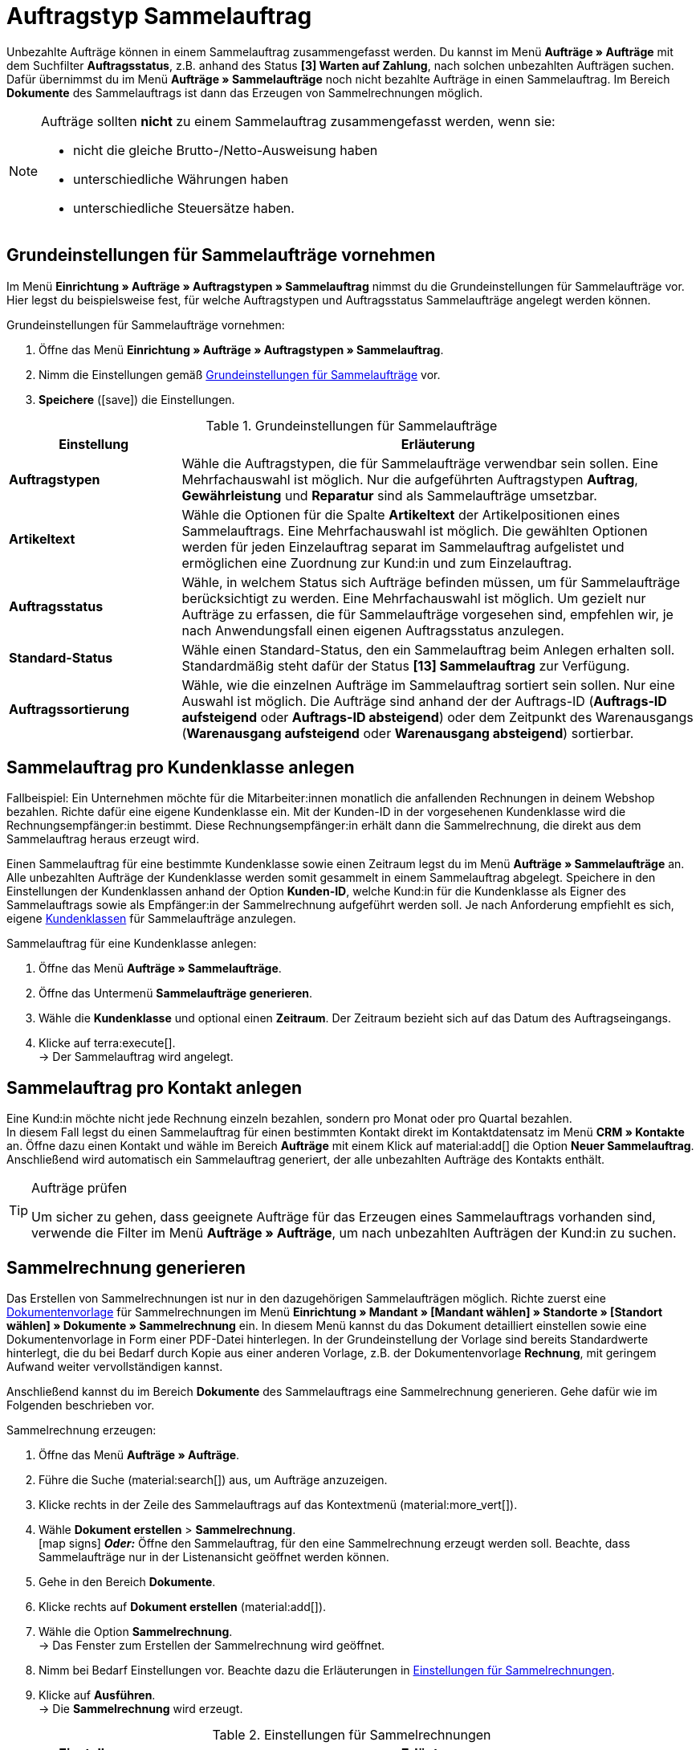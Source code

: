 = Auftragstyp Sammelauftrag

:keywords: Sammelauftrag, Sammelrechnung, Sammelgutschrift
:author: team-order-core
:description: Erfahre, wie du unbezahlte Aufträge in einen Sammalauftrag zusammenfasst und Sammelrechnungen erzeugst. Lerne außerdem, wie du eine Sammelgutschrift erstellst, um alle Gutschriften einer Kundenklasse zusammenzufassen.

Unbezahlte Aufträge können in einem Sammelauftrag zusammengefasst werden. Du kannst im Menü *Aufträge » Aufträge* mit dem Suchfilter *Auftragsstatus*, z.B. anhand des Status *[3] Warten auf Zahlung*, nach solchen unbezahlten Aufträgen suchen. +
Dafür übernimmst du im Menü *Aufträge » Sammelaufträge* noch nicht bezahlte Aufträge in einen Sammelauftrag. Im Bereich *Dokumente* des Sammelauftrags ist dann das Erzeugen von Sammelrechnungen möglich.

[NOTE]
======
Aufträge sollten *nicht* zu einem Sammelauftrag zusammengefasst werden, wenn sie:

* nicht die gleiche Brutto-/Netto-Ausweisung haben
* unterschiedliche Währungen haben
* unterschiedliche Steuersätze haben.
======

[#basic-settings-multi-order]
== Grundeinstellungen für Sammelaufträge vornehmen

Im Menü *Einrichtung » Aufträge » Auftragstypen » Sammelauftrag* nimmst du die Grundeinstellungen für Sammelaufträge vor. Hier legst du beispielsweise fest, für welche Auftragstypen und Auftragsstatus Sammelaufträge angelegt werden können.

[.instruction]
Grundeinstellungen für Sammelaufträge vornehmen:

. Öffne das Menü *Einrichtung » Aufträge » Auftragstypen » Sammelauftrag*.
. Nimm die Einstellungen gemäß <<table-multi-order-settings>> vor.
. *Speichere* (icon:save[role="green"]) die Einstellungen.

[[table-multi-order-settings]]
.Grundeinstellungen für Sammelaufträge
[cols="1,3"]
|===
|Einstellung |Erläuterung

| *Auftragstypen*
|Wähle die Auftragstypen, die für Sammelaufträge verwendbar sein sollen. Eine Mehrfachauswahl ist möglich. Nur die aufgeführten Auftragstypen *Auftrag*, *Gewährleistung* und *Reparatur* sind als Sammelaufträge umsetzbar.

| *Artikeltext*
|Wähle die Optionen für die Spalte *Artikeltext* der Artikelpositionen eines Sammelauftrags. Eine Mehrfachauswahl ist möglich. Die gewählten Optionen werden für jeden Einzelauftrag separat im Sammelauftrag aufgelistet und ermöglichen eine Zuordnung zur Kund:in und zum Einzelauftrag.

| *Auftragsstatus*
|Wähle, in welchem Status sich Aufträge befinden müssen, um für Sammelaufträge berücksichtigt zu werden. Eine Mehrfachauswahl ist möglich. Um gezielt nur Aufträge zu erfassen, die für Sammelaufträge vorgesehen sind, empfehlen wir, je nach Anwendungsfall einen eigenen Auftragsstatus anzulegen.

| *Standard-Status*
|Wähle einen Standard-Status, den ein Sammelauftrag beim Anlegen erhalten soll. Standardmäßig steht dafür der Status *[13] Sammelauftrag* zur Verfügung.

| *Auftragssortierung*
|Wähle, wie die einzelnen Aufträge im Sammelauftrag sortiert sein sollen. Nur eine Auswahl ist möglich. Die Aufträge sind anhand der der Auftrags-ID (*Auftrags-ID aufsteigend* oder *Auftrags-ID absteigend*) oder dem Zeitpunkt des Warenausgangs (*Warenausgang aufsteigend* oder *Warenausgang absteigend*) sortierbar.

|===

[#multi-order-per-customer-class]
== Sammelauftrag pro Kundenklasse anlegen

Fallbeispiel: Ein Unternehmen möchte für die Mitarbeiter:innen monatlich die anfallenden Rechnungen in deinem Webshop bezahlen. Richte dafür eine eigene Kundenklasse ein. Mit der Kunden-ID in der vorgesehenen Kundenklasse wird die Rechnungsempfänger:in bestimmt. Diese Rechnungsempfänger:in erhält dann die Sammelrechnung, die direkt aus dem Sammelauftrag heraus erzeugt wird. +

Einen Sammelauftrag für eine bestimmte Kundenklasse sowie einen Zeitraum legst du im Menü *Aufträge » Sammelaufträge* an. Alle unbezahlten Aufträge der Kundenklasse werden somit gesammelt in einem Sammelauftrag abgelegt. Speichere in den Einstellungen der Kundenklassen anhand der Option *Kunden-ID*, welche Kund:in für die Kundenklasse als Eigner des Sammelauftrags sowie als Empfänger:in der Sammelrechnung aufgeführt werden soll. Je nach Anforderung empfiehlt es sich, eigene xref:crm:vorbereitende-einstellungen.adoc#kundenklasse-erstellen[Kundenklassen] für Sammelaufträge anzulegen.

[.instruction]
Sammelauftrag für eine Kundenklasse anlegen:

. Öffne das Menü *Aufträge » Sammelaufträge*.
. Öffne das Untermenü *Sammelaufträge generieren*.
. Wähle die *Kundenklasse* und optional einen *Zeitraum*. Der Zeitraum bezieht sich auf das Datum des Auftragseingangs.
. Klicke auf terra:execute[]. +
→ Der Sammelauftrag wird angelegt.

[#multi-order-per-contact]
== Sammelauftrag pro Kontakt anlegen

Eine Kund:in möchte nicht jede Rechnung einzeln bezahlen, sondern pro Monat oder pro Quartal bezahlen. +
In diesem Fall legst du einen Sammelauftrag für einen bestimmten Kontakt direkt im Kontaktdatensatz im Menü *CRM » Kontakte* an. Öffne dazu einen Kontakt und wähle im Bereich *Aufträge* mit einem Klick auf material:add[] die Option *Neuer Sammelauftrag*. Anschließend wird automatisch ein Sammelauftrag generiert, der alle unbezahlten Aufträge des Kontakts enthält.

[TIP]
.Aufträge prüfen
======
Um sicher zu gehen, dass geeignete Aufträge für das Erzeugen eines Sammelauftrags vorhanden sind, verwende die Filter im Menü *Aufträge » Aufträge*, um nach unbezahlten Aufträgen der Kund:in zu suchen.
======

[#generate-multi-order]
== Sammelrechnung generieren

Das Erstellen von Sammelrechnungen ist nur in den dazugehörigen Sammelaufträgen möglich. Richte zuerst eine xref:auftraege:auftragsdokumente.adoc#[Dokumentenvorlage] für Sammelrechnungen im Menü *Einrichtung » Mandant » [Mandant wählen] » Standorte » [Standort wählen] » Dokumente » Sammelrechnung* ein. In diesem Menü kannst du das Dokument detailliert einstellen sowie eine Dokumentenvorlage in Form einer PDF-Datei hinterlegen. In der Grundeinstellung der Vorlage sind bereits Standardwerte hinterlegt, die du bei Bedarf durch Kopie aus einer anderen Vorlage, z.B. der Dokumentenvorlage *Rechnung*, mit geringem Aufwand weiter vervollständigen kannst.

Anschließend kannst du im Bereich *Dokumente* des Sammelauftrags eine Sammelrechnung generieren. Gehe dafür wie im Folgenden beschrieben vor.

[.instruction]
Sammelrechnung erzeugen:

. Öffne das Menü *Aufträge » Aufträge*. +
. Führe die Suche (material:search[]) aus, um Aufträge anzuzeigen.
. Klicke rechts in der Zeile des Sammelauftrags auf das Kontextmenü (material:more_vert[]).
. Wähle *Dokument erstellen* > *Sammelrechnung*. +
icon:map-signs[] *_Oder:_* Öffne den Sammelauftrag, für den eine Sammelrechnung erzeugt werden soll. Beachte, dass Sammelaufträge nur in der Listenansicht geöffnet werden können.
. Gehe in den Bereich *Dokumente*.
. Klicke rechts auf *Dokument erstellen* (material:add[]).
. Wähle die Option *Sammelrechnung*. +
→ Das Fenster zum Erstellen der Sammelrechnung wird geöffnet.
. Nimm bei Bedarf Einstellungen vor. Beachte dazu die Erläuterungen in <<table-orders-generate-multi-invoice>>.
. Klicke auf *Ausführen*. +
→ Die *Sammelrechnung* wird erzeugt.

[[table-orders-generate-multi-invoice]]
.Einstellungen für Sammelrechnungen
[cols="1,3"]
|===
|Einstellung |Erläuterung

| *Datum*
|Gib das Datum an, das als Rechnungsdatum auf dem Dokument angezeigt wird. Standardmäßig ist das aktuelle Datum voreingestellt.

| *Kommentar*
|Gib optional einen Text ein, der auf der Sammelrechnung unterhalb der Artikelpositionen angezeigt wird.
|===

[IMPORTANT]
.Zahlungseingänge bei Sammelaufträgen
======
Wird eine Sammelrechnung bezahlt und der Sammelauftrag als bezahlt markiert, werden die Zahlungseingänge _nicht_ automatisch an den einzelnen im Sammelauftrag zusammengefassten Aufträgen gebucht. Zahlungseingänge musst du an den einzelnen Aufträgen manuell buchen.
======

[.discrete]
=== Sammelrechnung über Ereignisaktion generieren

Mithilfe der in plentymarkets verfügbaren Ereignisaktionen kannst du die Sammelrechnung automatisiert generieren, sobald ein Sammelauftrag angelegt wird. Gehe dazu wie nachfolgend beschrieben vor:

:table-event-procedure: <<table-event-procedure-multi-invoice-automatic>>
include:_includes:partial$event-procedure.adoc[]

[[table-event-procedure-multi-invoice-automatic]]
.Ereignisaktion "Sammelrechnung automatisch generieren"
[cols="1,3"]
|===
|Einstellung |Auswahl

| *Ereignis*

| *Auftragsanlage > Neuer Sammelauftrag*

| *Aktion*

| *Dokumente > Sammelrechnung erzeugen* +

|===

[#basic-settings-multi-credit-note]
== Grundeinstellungen für Sammelgutschriften vornehmen

Im Menü *Einrichtung » Aufträge » Auftragstypen » Sammelgutschrift* nimmst du die Grundeinstellungen für Sammelgutschriften vor. Hier legst du beispielsweise fest, für welche Auftragsstatus Sammelgutschriften angelegt werden können.

[.instruction]
Grundeinstellungen für Sammelgutschriften vornehmen:

. Öffne das Menü *Einrichtung » Aufträge » Auftragstypen » Sammelgutschrift*.
. Nimm die Einstellungen gemäß <<table-multi-credit-note-settings>> vor.
. *Speichere* (icon:save[role="green"]) die Einstellungen.

[[table-multi-credit-note-settings]]
.Grundeinstellungen für Sammelgutschriften
[cols="1,3"]
|===
|Einstellung |Erläuterung

| *Artikeltext*
|Wähle die Optionen für die Spalte *Artikeltext* der Artikelpositionen einer Sammelgutschrift. Eine Mehrfachauswahl ist möglich. Die gewählten Optionen werden für jede Gutschrift separat in der Sammelgutschrift aufgelistet und ermöglichen eine Zuordnung zur Kund:in und zur Einzelgutschrift.

| *Auftragsstatus*
|Wähle, in welchem Status sich Aufträge befinden müssen, um für Sammelgutschriften berücksichtigt zu werden. Eine Mehrfachauswahl ist möglich. Um gezielt nur Aufträge zu erfassen, die für Sammelgutschriften vorgesehen sind, empfehlen wir, je nach Anwendungsfall einen eigenen Auftragsstatus anzulegen.

| *Standard-Status*
|Wähle, welcher Status bei Sammelgutschriften automatisch eingestellt sein soll.

| *Auftragssortierung*
|Wähle, wie die einzelnen Aufträge in der Sammelgutschrift sortiert sein sollen. Nur eine Auswahl ist möglich. Die Aufträge sind anhand der der Auftrags-ID (*Auftrags-ID aufsteigend* oder *Auftrags-ID absteigend*) oder dem Zeitpunkt des Warenausgangs (*Warenausgang aufsteigend* oder *Warenausgang absteigend*) sortierbar.

|===

[#generate-multi-credit-note]
== Sammelgutschrift generieren

Eine Sammelgutschrift erzeugst du im Menü *Aufträge » Sammelaufträge*. +
Alle Gutschriften der ausgewählten Kundenklasse werden gesammelt in einer Sammelgutschrift abgelegt. Ebenso wie Sammelaufträge kannst du diese Sammelgutschrift nach dem Erstellen in der Auftragsübersicht bearbeiten. Je nach Anwendungsfall empfehlen wir, eigene xref:crm:vorbereitende-einstellungen.adoc#kundenklasse-erstellen[Kundenklassen] für Sammelgutschriften anzulegen.

[.instruction]
Sammelgutschrift für eine Kundenklasse generieren:

. Öffne das Menü *Aufträge » Sammelaufträge*.
. Öffne das Untermenü *Sammelgutschriften generieren*.
. Wähle die *Kundenklasse* aus.
. Wähle optional einen *Zeitraum*. Der Zeitraum bezieht sich auf das Datum des Gutschrifteingangs.
. Klicke auf terra:execute[]. +
→ Die Sammelgutschrift wird angelegt.

[#generate-document-multi-credit-note]
== Dokument Sammelgutschrift generieren

Das Erstellen des Dokuments *Sammelgutschrift* ist nur im dazugehörigen Auftragstyp Sammelgutschrift möglich. Richte zuerst eine Dokumentenvorlage für Sammelgutschriften im Menü *Einrichtung » Mandant » [Mandant wählen] » Standorte » [Standort wählen] » Dokumente » Sammelgutschrift* ein. In diesem Menü kannst du das Dokument detailliert einstellen sowie eine Dokumentenvorlage in Form einer PDF-Datei hinterlegen. In der Grundeinstellung der Vorlage sind bereits Standardwerte hinterlegt, die du bei Bedarf durch Kopie aus einer anderen Vorlage, z.B. der Dokumentenvorlage Gutschrift, mit geringem Aufwand weiter vervollständigen kannst.

Anschließend kannst du im Bereich *Dokumente* der Sammelgutschrift das Dokument *Sammelgutschrift* generieren. Gehe dafür wie im Folgenden beschrieben vor.

[.instruction]
Dokument *Sammelgutschrift* erzeugen:

. Öffne das Menü *Aufträge » Aufträge*. +
. Führe die Suche (material:search[]) aus, um Aufträge anzuzeigen.
. Klicke rechts in der Zeile der Sammelgutschrift auf das Kontextmenü (material:more_vert[]).
. Wähle *Dokument erstellen* > *Sammelgutschrift*. +
icon:map-signs[] *_Oder:_* Öffne die Sammelgutschrift, für die ein Dokument *Sammelgutschrift* erzeugt werden soll. Beachte, dass Sammelgutschriften nur in der Listenansicht geöffnet werden können.
. Gehe in den Bereich *Dokumente*.
. Klicke auf *Dokument erstellen* (material:add[]).
. Wähle die Option *Sammelgutschrift*. +
→ Das Fenster zum Erstellen der Sammelgutschrift wird geöffnet.
. Nimm bei Bedarf Einstellungen vor. Beachte dazu die Erläuterungen in <<table-orders-generate-multi-credit-note>>.
. Klicke auf *Ausführen*. +
→ Das Dokument *Sammelgutschrift* wird erzeugt.

[[table-orders-generate-multi-credit-note]]
.Einstellungen für Dokument Sammelgutschrift
[cols="1,3"]
|===
|Einstellung |Erläuterung

| *Datum*
|Gib das Datum ein, das als Gutschriftsdatum auf dem Dokument angezeigt wird. Standardmäßig ist das aktuelle Datum voreingestellt.

| *Kommentar*
|Gib optional einen Text ein, der auf der Sammelgutschrift unterhalb der Artikelpositionen angezeigt wird.
|===
